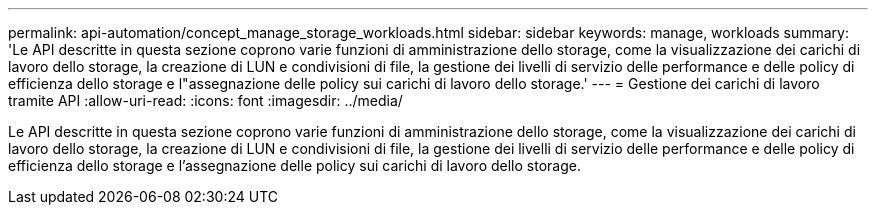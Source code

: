 ---
permalink: api-automation/concept_manage_storage_workloads.html 
sidebar: sidebar 
keywords: manage, workloads 
summary: 'Le API descritte in questa sezione coprono varie funzioni di amministrazione dello storage, come la visualizzazione dei carichi di lavoro dello storage, la creazione di LUN e condivisioni di file, la gestione dei livelli di servizio delle performance e delle policy di efficienza dello storage e l"assegnazione delle policy sui carichi di lavoro dello storage.' 
---
= Gestione dei carichi di lavoro tramite API
:allow-uri-read: 
:icons: font
:imagesdir: ../media/


[role="lead"]
Le API descritte in questa sezione coprono varie funzioni di amministrazione dello storage, come la visualizzazione dei carichi di lavoro dello storage, la creazione di LUN e condivisioni di file, la gestione dei livelli di servizio delle performance e delle policy di efficienza dello storage e l'assegnazione delle policy sui carichi di lavoro dello storage.
